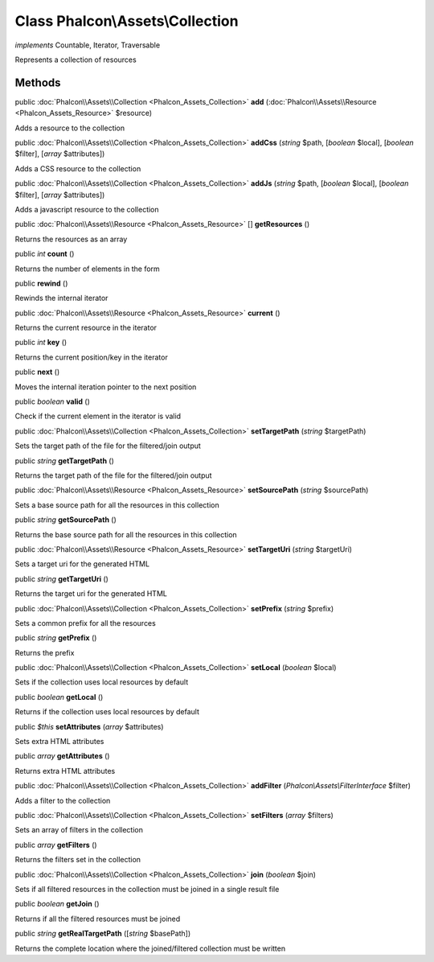 Class **Phalcon\\Assets\\Collection**
=====================================

*implements* Countable, Iterator, Traversable

Represents a collection of resources


Methods
---------

public :doc:`Phalcon\\Assets\\Collection <Phalcon_Assets_Collection>`  **add** (:doc:`Phalcon\\Assets\\Resource <Phalcon_Assets_Resource>` $resource)

Adds a resource to the collection



public :doc:`Phalcon\\Assets\\Collection <Phalcon_Assets_Collection>`  **addCss** (*string* $path, [*boolean* $local], [*boolean* $filter], [*array* $attributes])

Adds a CSS resource to the collection



public :doc:`Phalcon\\Assets\\Collection <Phalcon_Assets_Collection>`  **addJs** (*string* $path, [*boolean* $local], [*boolean* $filter], [*array* $attributes])

Adds a javascript resource to the collection



public :doc:`Phalcon\\Assets\\Resource <Phalcon_Assets_Resource>` [] **getResources** ()

Returns the resources as an array



public *int*  **count** ()

Returns the number of elements in the form



public  **rewind** ()

Rewinds the internal iterator



public :doc:`Phalcon\\Assets\\Resource <Phalcon_Assets_Resource>`  **current** ()

Returns the current resource in the iterator



public *int*  **key** ()

Returns the current position/key in the iterator



public  **next** ()

Moves the internal iteration pointer to the next position



public *boolean*  **valid** ()

Check if the current element in the iterator is valid



public :doc:`Phalcon\\Assets\\Collection <Phalcon_Assets_Collection>`  **setTargetPath** (*string* $targetPath)

Sets the target path of the file for the filtered/join output



public *string*  **getTargetPath** ()

Returns the target path of the file for the filtered/join output



public :doc:`Phalcon\\Assets\\Resource <Phalcon_Assets_Resource>`  **setSourcePath** (*string* $sourcePath)

Sets a base source path for all the resources in this collection



public *string*  **getSourcePath** ()

Returns the base source path for all the resources in this collection



public :doc:`Phalcon\\Assets\\Resource <Phalcon_Assets_Resource>`  **setTargetUri** (*string* $targetUri)

Sets a target uri for the generated HTML



public *string*  **getTargetUri** ()

Returns the target uri for the generated HTML



public :doc:`Phalcon\\Assets\\Collection <Phalcon_Assets_Collection>`  **setPrefix** (*string* $prefix)

Sets a common prefix for all the resources



public *string*  **getPrefix** ()

Returns the prefix



public :doc:`Phalcon\\Assets\\Collection <Phalcon_Assets_Collection>`  **setLocal** (*boolean* $local)

Sets if the collection uses local resources by default



public *boolean*  **getLocal** ()

Returns if the collection uses local resources by default



public *$this*  **setAttributes** (*array* $attributes)

Sets extra HTML attributes



public *array*  **getAttributes** ()

Returns extra HTML attributes



public :doc:`Phalcon\\Assets\\Collection <Phalcon_Assets_Collection>`  **addFilter** (*Phalcon\\Assets\\FilterInterface* $filter)

Adds a filter to the collection



public :doc:`Phalcon\\Assets\\Collection <Phalcon_Assets_Collection>`  **setFilters** (*array* $filters)

Sets an array of filters in the collection



public *array*  **getFilters** ()

Returns the filters set in the collection



public :doc:`Phalcon\\Assets\\Collection <Phalcon_Assets_Collection>`  **join** (*boolean* $join)

Sets if all filtered resources in the collection must be joined in a single result file



public *boolean*  **getJoin** ()

Returns if all the filtered resources must be joined



public *string*  **getRealTargetPath** ([*string* $basePath])

Returns the complete location where the joined/filtered collection must be written



